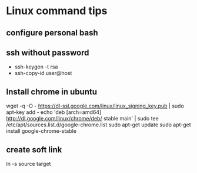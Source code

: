 * Linux command tips
** configure personal bash
** ssh without password
   + ssh-keygen -t rsa
   + ssh-copy-id user@host
** Install chrome in ubuntu
   wget -q -O - https://dl-ssl.google.com/linux/linux_signing_key.pub | sudo apt-key add -
   echo 'deb [arch=amd64] http://dl.google.com/linux/chrome/deb/ stable main' | sudo tee /etc/apt/sources.list.d/google-chrome.list
   sudo apt-get update 
   sudo apt-get install google-chrome-stable
** create soft link
   ln -s source target

   